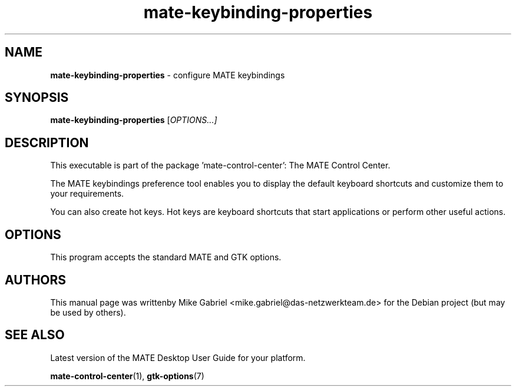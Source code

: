 .\" Copyright (C) 2014 Mike Gabriel <mike.gabriel@das-netzwerkteam.de>
.\"
.\" This is free software; you may redistribute it and/or modify
.\" it under the terms of the GNU General Public License as
.\" published by the Free Software Foundation; either version 2,
.\" or (at your option) any later version.
.\"
.\" This is distributed in the hope that it will be useful, but
.\" WITHOUT ANY WARRANTY; without even the implied warranty of
.\" MERCHANTABILITY or FITNESS FOR A PARTICULAR PURPOSE.  See the
.\" GNU General Public License for more details.
.\"
.\"You should have received a copy of the GNU General Public License along
.\"with this program; if not, write to the Free Software Foundation, Inc.,
.\"51 Franklin Street, Fifth Floor, Boston, MA 02110-1301 USA.
.TH mate-keybinding-properties 1 "2014\-05\-02" "MATE"
.SH NAME
\fBmate-keybinding-properties \fP- configure MATE keybindings
.SH SYNOPSIS
.B mate-keybinding-properties
.RI [ OPTIONS...]
.SH DESCRIPTION
This executable is part of the package 'mate\-control\-center': The MATE Control Center.
.PP
The MATE  keybindings preference tool enables you to display the default keyboard shortcuts
and customize them to your requirements.
.PP
You can also create hot keys. Hot keys  are
keyboard shortcuts that start applications or perform other useful actions.
.SH OPTIONS
This program accepts the standard MATE and GTK options.
.SH AUTHORS
This manual page was writtenby Mike Gabriel <mike.gabriel@das-netzwerkteam.de>
for the Debian project (but may be used by others).
.SH SEE ALSO
Latest version of the MATE Desktop User Guide for your platform.
.PP
.BR "mate-control-center" (1),
.BR "gtk-options" (7)
.PP
